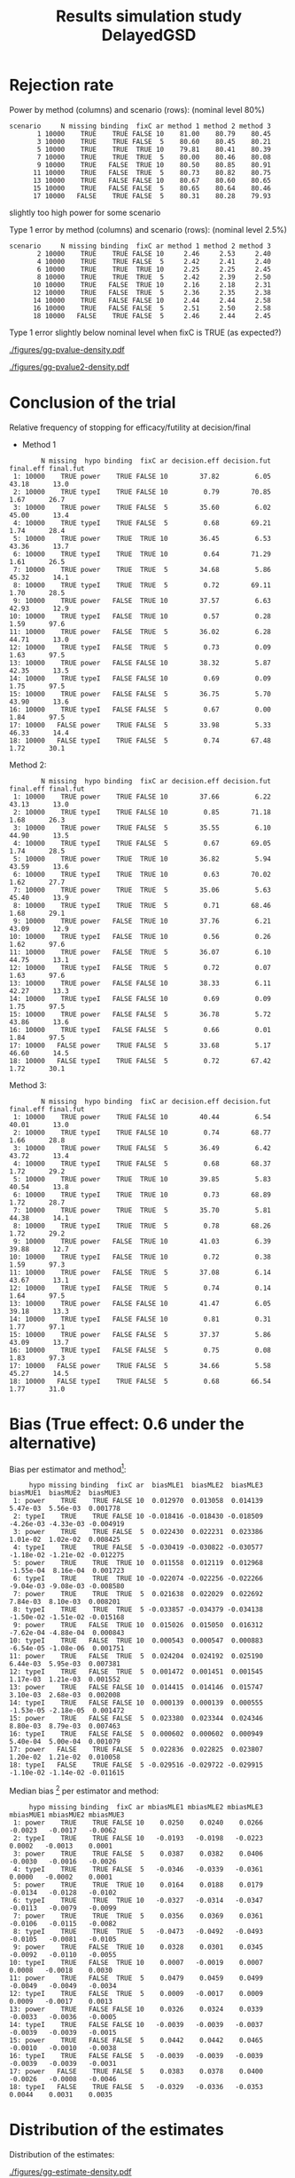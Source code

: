 #+TITLE: Results simulation study DelayedGSD
#+Author: 

#+BEGIN_SRC R :exports none :results output :session *R* :cache no
# Path
if(Sys.info()["login"] == "bozenne"){
}else if(Sys.info()["login"] == "hpl802"){
  setwd("x:/DelayedGSD/")
}

options(width = 110)

library(data.table)
library(ggplot2)
#+END_SRC

#+RESULTS:
: 
: Vedhæfter pakke: 'ggplot2'
: 
: Det følgende objekt er maskeret fra 'package:BuyseTest':
: 
:     vars
: 
: Advarselsbesked:
: pakke 'ggplot2' blev bygget under R version 4.2.2


#+BEGIN_SRC R :exports none :results output :session *R* :cache no
## Load results
res2stage <- readRDS(file.path("Results-built","res2stage.rds"))
res2stage[, method.char := paste0("method ",method)]
res2stage[, stage.char := factor(stage, 1:2, c("interim","final"))]
res2stage[, truth := ifelse(hypo=="power",0.6,0)]
#+END_SRC

#+RESULTS:

* Rejection rate

#+BEGIN_SRC R :exports none :results output :session *R* :cache no
## For each run, create a binary indicator for rejection for efficacy
res2stage.rejection <- res2stage[,.(N = .N, rejection = "efficacy" %in% na.omit(decision)),
                                 by = c("method.char","seed","scenario","missing","binding","fixC","ar","hypo")]

## Average over runs and method within scenario
res2stageS.rejection <- res2stage.rejection[,.(N = .N, rejectionRate = 100*mean(rejection)),
                                            by=c("method.char","scenario","binding","missing","fixC","ar","hypo")]
#+END_SRC

#+RESULTS:

Power by method (columns) and scenario (rows): \hfill (nominal level 80%)
#+BEGIN_SRC R :exports results :results output :session *R* :cache no
tablePrintH1 <- dcast(res2stageS.rejection[hypo=="power"],
                      scenario + N + missing + binding + fixC + ar ~ method.char,
                      value.var = "rejectionRate")
print(tablePrintH1, row.names = FALSE)
#+END_SRC

#+RESULTS:
#+begin_example
 scenario     N missing binding  fixC ar method 1 method 2 method 3
        1 10000    TRUE    TRUE FALSE 10    81.00    80.79    80.45
        3 10000    TRUE    TRUE FALSE  5    80.60    80.45    80.21
        5 10000    TRUE    TRUE  TRUE 10    79.81    80.41    80.39
        7 10000    TRUE    TRUE  TRUE  5    80.00    80.46    80.08
        9 10000    TRUE   FALSE  TRUE 10    80.50    80.85    80.91
       11 10000    TRUE   FALSE  TRUE  5    80.73    80.82    80.75
       13 10000    TRUE   FALSE FALSE 10    80.67    80.60    80.65
       15 10000    TRUE   FALSE FALSE  5    80.65    80.64    80.46
       17 10000   FALSE    TRUE FALSE  5    80.31    80.28    79.93
#+end_example
\Warning slightly too high power for some scenario

\bigskip

Type 1 error by method (columns) and scenario (rows): \hfill (nominal level 2.5%)
#+BEGIN_SRC R :exports results :results output :session *R* :cache no
tablePrintH0 <- dcast(res2stageS.rejection[hypo=="typeI"],
                    scenario + N + missing + binding + fixC + ar ~ method.char,
                    value.var = "rejectionRate")
print(tablePrintH0, row.names = FALSE)
#+END_SRC

#+RESULTS:
#+begin_example
 scenario     N missing binding  fixC ar method 1 method 2 method 3
        2 10000    TRUE    TRUE FALSE 10     2.46     2.53     2.40
        4 10000    TRUE    TRUE FALSE  5     2.42     2.41     2.40
        6 10000    TRUE    TRUE  TRUE 10     2.25     2.25     2.45
        8 10000    TRUE    TRUE  TRUE  5     2.42     2.39     2.50
       10 10000    TRUE   FALSE  TRUE 10     2.16     2.18     2.31
       12 10000    TRUE   FALSE  TRUE  5     2.36     2.35     2.38
       14 10000    TRUE   FALSE FALSE 10     2.44     2.44     2.58
       16 10000    TRUE   FALSE FALSE  5     2.51     2.50     2.58
       18 10000   FALSE    TRUE FALSE  5     2.46     2.44     2.45
#+end_example
Type 1 error slightly below nominal level when fixC is TRUE (as expected?)

\clearpage

#+BEGIN_SRC R :exports none :results output :session *R* :cache no
## Restrict to one observation per run, when we stop:
dt.estimate <- res2stage[decision %in% c("futility","efficacy") & !is.na(statistic),]
## Distribution of the p-value:
gg.P <- ggplot(res2stage[hypo == "typeI"]) + facet_grid(scenario~method.char)
gg.P <- gg.P + geom_density(alpha=0.25, aes(x = p.value_ML, fill = "Naive"))
gg.P <- gg.P + geom_density(alpha=0.25, aes(x = p.value_MUE, fill = "Adjusted"))
gg.P <- gg.P + labs(fill = "P-value", x = "Estimate", y = "Density")
gg.P <- gg.P + theme(text = element_text(size=15), 
                     axis.line = element_line(linewidth = 1.25),
                     axis.ticks = element_line(linewidth = 2),
                     axis.ticks.length=unit(.25, "cm"),
                     legend.key.size = unit(3,"line"))
ggsave(gg.P, filename = file.path("report","figures","gg-pvalue-density.pdf"), height = 10, width = 12)
#+END_SRC

#+RESULTS:
: Advarselsbeskeder:
: 1: [1m[22mRemoved 540000 rows containing non-finite values (`stat_density()`). 
: 2: [1m[22mRemoved 540000 rows containing non-finite values (`stat_density()`).

#+ATTR_LaTeX: :width 1\textwidth :options trim={0 0 0 0} :placement [!h]
#+CAPTION: Naive and adjusted p-value distribution over all simulations under the null. Each row correspond to a different scenario
[[./figures/gg-pvalue-density.pdf]]

#+BEGIN_SRC R :exports none :results output :session *R* :cache no
gg.P2 <- ggplot(res2stage[hypo == "power"]) + facet_grid(scenario~method.char)
gg.P2 <- gg.P2 + geom_density(alpha=0.25, aes(x = p.value_ML, fill = "Naive"))
gg.P2 <- gg.P2 + geom_density(alpha=0.25, aes(x = p.value_MUE, fill = "Adjusted"))
gg.P2 <- gg.P2 + labs(fill = "P-value", x = "Estimate", y = "Density")
gg.P2 <- gg.P2 + coord_cartesian(xlim = c(0,0.05))
gg.P2 <- gg.P2 + theme(text = element_text(size=15), 
                     axis.line = element_line(linewidth = 1.25),
                     axis.ticks = element_line(linewidth = 2),
                     axis.ticks.length=unit(.25, "cm"),
                     legend.key.size = unit(3,"line"))
ggsave(gg.P2, filename = file.path("report","figures","gg-pvalue2-density.pdf"), height = 10, width = 12)
#+END_SRC

#+RESULTS:
: Advarselsbeskeder:
: 1: [1m[22mRemoved 540000 rows containing non-finite values (`stat_density()`). 
: 2: [1m[22mRemoved 540000 rows containing non-finite values (`stat_density()`).

#+ATTR_LaTeX: :width 1\textwidth :options trim={0 0 0 0} :placement [!h]
#+CAPTION: Naive and adjusted p-value distribution over all simulations under the alternative. Each row correspond to a different scenario
[[./figures/gg-pvalue2-density.pdf]]

\clearpage

* Conclusion of the trial

#+BEGIN_SRC R :exports none :results output :session *R* :cache no
res2stageS.final <- res2stage[!is.na(statistic) & type != "interim",
                              .(.N,
                                decision.eff = 100*mean((stage == 1)*(decision == "efficacy")),
                                decision.fut = 100*mean((stage == 1)*(decision == "futility")),
                                final.eff = 100*mean((stage == 2)*(decision == "efficacy")),
                                final.fut = 100*mean((stage == 2)*(decision == "futility"))),
                              by = c("scenario","missing","method","binding","fixC","ar","hypo")]
#+END_SRC

#+RESULTS:

Relative frequency of stopping for efficacy/futility at decision/final

- Method 1
#+BEGIN_SRC R :exports results :results output :session *R* :cache no
tablePrint <- dcast(res2stageS.final[method==1], scenario + N + missing + hypo + binding + fixC + ar ~ method,
                    value.var = c("decision.eff","decision.fut","final.eff","final.fut"))
names(tablePrint) <- gsub("_1","",names(tablePrint),fixed = TRUE)
setkeyv(tablePrint,"scenario")
print(tablePrint[,.SD,.SDcols = setdiff(names(tablePrint),"scenario")], digits = 3)
#+END_SRC

#+RESULTS:
#+begin_example
        N missing  hypo binding  fixC ar decision.eff decision.fut final.eff final.fut
 1: 10000    TRUE power    TRUE FALSE 10        37.82         6.05     43.18      13.0
 2: 10000    TRUE typeI    TRUE FALSE 10         0.79        70.85      1.67      26.7
 3: 10000    TRUE power    TRUE FALSE  5        35.60         6.02     45.00      13.4
 4: 10000    TRUE typeI    TRUE FALSE  5         0.68        69.21      1.74      28.4
 5: 10000    TRUE power    TRUE  TRUE 10        36.45         6.53     43.36      13.7
 6: 10000    TRUE typeI    TRUE  TRUE 10         0.64        71.29      1.61      26.5
 7: 10000    TRUE power    TRUE  TRUE  5        34.68         5.86     45.32      14.1
 8: 10000    TRUE typeI    TRUE  TRUE  5         0.72        69.11      1.70      28.5
 9: 10000    TRUE power   FALSE  TRUE 10        37.57         6.63     42.93      12.9
10: 10000    TRUE typeI   FALSE  TRUE 10         0.57         0.28      1.59      97.6
11: 10000    TRUE power   FALSE  TRUE  5        36.02         6.28     44.71      13.0
12: 10000    TRUE typeI   FALSE  TRUE  5         0.73         0.09      1.63      97.5
13: 10000    TRUE power   FALSE FALSE 10        38.32         5.87     42.35      13.5
14: 10000    TRUE typeI   FALSE FALSE 10         0.69         0.09      1.75      97.5
15: 10000    TRUE power   FALSE FALSE  5        36.75         5.70     43.90      13.6
16: 10000    TRUE typeI   FALSE FALSE  5         0.67         0.00      1.84      97.5
17: 10000   FALSE power    TRUE FALSE  5        33.98         5.33     46.33      14.4
18: 10000   FALSE typeI    TRUE FALSE  5         0.74        67.48      1.72      30.1
#+end_example

\clearpage

Method 2:
#+BEGIN_SRC R :exports results :results output :session *R* :cache no
tablePrint <- dcast(res2stageS.final[method==2], scenario + N + missing + hypo + binding + fixC + ar ~ method,
                    value.var = c("decision.eff","decision.fut","final.eff","final.fut"))
names(tablePrint) <- gsub("_2","",names(tablePrint),fixed = TRUE)
setkeyv(tablePrint,"scenario")
print(tablePrint[,.SD,.SDcols = setdiff(names(tablePrint),"scenario")], digits = 3)
#+END_SRC

#+RESULTS:
#+begin_example
        N missing  hypo binding  fixC ar decision.eff decision.fut final.eff final.fut
 1: 10000    TRUE power    TRUE FALSE 10        37.66         6.22     43.13      13.0
 2: 10000    TRUE typeI    TRUE FALSE 10         0.85        71.18      1.68      26.3
 3: 10000    TRUE power    TRUE FALSE  5        35.55         6.10     44.90      13.5
 4: 10000    TRUE typeI    TRUE FALSE  5         0.67        69.05      1.74      28.5
 5: 10000    TRUE power    TRUE  TRUE 10        36.82         5.94     43.59      13.6
 6: 10000    TRUE typeI    TRUE  TRUE 10         0.63        70.02      1.62      27.7
 7: 10000    TRUE power    TRUE  TRUE  5        35.06         5.63     45.40      13.9
 8: 10000    TRUE typeI    TRUE  TRUE  5         0.71        68.46      1.68      29.1
 9: 10000    TRUE power   FALSE  TRUE 10        37.76         6.21     43.09      12.9
10: 10000    TRUE typeI   FALSE  TRUE 10         0.56         0.26      1.62      97.6
11: 10000    TRUE power   FALSE  TRUE  5        36.07         6.10     44.75      13.1
12: 10000    TRUE typeI   FALSE  TRUE  5         0.72         0.07      1.63      97.6
13: 10000    TRUE power   FALSE FALSE 10        38.33         6.11     42.27      13.3
14: 10000    TRUE typeI   FALSE FALSE 10         0.69         0.09      1.75      97.5
15: 10000    TRUE power   FALSE FALSE  5        36.78         5.72     43.86      13.6
16: 10000    TRUE typeI   FALSE FALSE  5         0.66         0.01      1.84      97.5
17: 10000   FALSE power    TRUE FALSE  5        33.68         5.17     46.60      14.5
18: 10000   FALSE typeI    TRUE FALSE  5         0.72        67.42      1.72      30.1
#+end_example

\clearpage

Method 3:
#+BEGIN_SRC R :exports results :results output :session *R* :cache no
tablePrint <- dcast(res2stageS.final[method==3], scenario + N + missing + hypo + binding + fixC + ar ~ method,
                    value.var = c("decision.eff","decision.fut","final.eff","final.fut"))
names(tablePrint) <- gsub("_3","",names(tablePrint),fixed = TRUE)
setkeyv(tablePrint,"scenario")
print(tablePrint[,.SD,.SDcols = setdiff(names(tablePrint),"scenario")], digits = 3)
#+END_SRC
#+RESULTS:
#+begin_example
        N missing  hypo binding  fixC ar decision.eff decision.fut final.eff final.fut
 1: 10000    TRUE power    TRUE FALSE 10        40.44         6.54     40.01      13.0
 2: 10000    TRUE typeI    TRUE FALSE 10         0.74        68.77      1.66      28.8
 3: 10000    TRUE power    TRUE FALSE  5        36.49         6.42     43.72      13.4
 4: 10000    TRUE typeI    TRUE FALSE  5         0.68        68.37      1.72      29.2
 5: 10000    TRUE power    TRUE  TRUE 10        39.85         5.83     40.54      13.8
 6: 10000    TRUE typeI    TRUE  TRUE 10         0.73        68.89      1.72      28.7
 7: 10000    TRUE power    TRUE  TRUE  5        35.70         5.81     44.38      14.1
 8: 10000    TRUE typeI    TRUE  TRUE  5         0.78        68.26      1.72      29.2
 9: 10000    TRUE power   FALSE  TRUE 10        41.03         6.39     39.88      12.7
10: 10000    TRUE typeI   FALSE  TRUE 10         0.72         0.38      1.59      97.3
11: 10000    TRUE power   FALSE  TRUE  5        37.08         6.14     43.67      13.1
12: 10000    TRUE typeI   FALSE  TRUE  5         0.74         0.14      1.64      97.5
13: 10000    TRUE power   FALSE FALSE 10        41.47         6.05     39.18      13.3
14: 10000    TRUE typeI   FALSE FALSE 10         0.81         0.31      1.77      97.1
15: 10000    TRUE power   FALSE FALSE  5        37.37         5.86     43.09      13.7
16: 10000    TRUE typeI   FALSE FALSE  5         0.75         0.08      1.83      97.3
17: 10000   FALSE power    TRUE FALSE  5        34.66         5.58     45.27      14.5
18: 10000   FALSE typeI    TRUE FALSE  5         0.68        66.54      1.77      31.0
#+end_example

\clearpage

* Bias (True effect: 0.6 under the alternative)

#+BEGIN_SRC R :exports none :results output :session *R* :cache no
true_eff <- 0.6

## For each run, error made by each estimator
res2stage[, truth := c(0,true_eff)[(hypo=="power")+1]]
res2stage.bias <- res2stage[decision %in% c("futility","efficacy"),
                            .(N = .N,
                              bias_MLE = estimate_ML-truth,
                              bias_MUE = estimate_MUE-truth,
                              mbias_MLE = (estimate_ML>truth) - 0.5,
                              mbias_MUE = (estimate_MUE>truth) - 0.5),
                            by = c("method","scenario","seed","missing","binding","fixC","ar","hypo")]
all(res2stage.bias$N==1)

res2stageS.bias <- res2stage.bias[,.(N = .N,
                                     bias_MLE = mean(bias_MLE, na.rm = TRUE),
                                     bias_MUE = mean(bias_MUE, na.rm = TRUE),
                                     mbias_MLE = mean(mbias_MLE, na.rm = TRUE),
                                     mbias_MUE = mean(mbias_MUE, na.rm = TRUE)),
                                  by=c("method","scenario","missing","binding","fixC","ar","hypo")]
#+END_SRC

#+RESULTS:
: [1] TRUE

Bias per estimator and method[fn::e.g. \texttt{biasMLE1} mixed model
estimator (treatment effect), method 1 (boundaries)]:
#+LaTeX: \begin{adjustwidth}{-1cm}{-1cm}
#+BEGIN_SRC R :exports results :results output :session *R* :cache no
tablePrint <- dcast(res2stageS.bias,
                    hypo + scenario + missing + binding + fixC + ar ~ method,
                    value.var = c("bias_MLE","bias_MUE"))
setkeyv(tablePrint,"scenario")
names(tablePrint) <- gsub("_","",names(tablePrint),fixed = TRUE)
print(tablePrint[,.SD,.SDcols = setdiff(names(tablePrint),"scenario")], digits = 3)
#+END_SRC

#+RESULTS:
#+begin_example
     hypo missing binding  fixC ar  biasMLE1  biasMLE2  biasMLE3  biasMUE1  biasMUE2  biasMUE3
 1: power    TRUE    TRUE FALSE 10  0.012970  0.013058  0.014139  5.47e-03  5.56e-03  0.001778
 2: typeI    TRUE    TRUE FALSE 10 -0.018416 -0.018430 -0.018509 -4.26e-03 -4.33e-03 -0.004919
 3: power    TRUE    TRUE FALSE  5  0.022430  0.022231  0.023386  1.01e-02  1.02e-02  0.008425
 4: typeI    TRUE    TRUE FALSE  5 -0.030419 -0.030822 -0.030577 -1.18e-02 -1.21e-02 -0.012275
 5: power    TRUE    TRUE  TRUE 10  0.011558  0.012119  0.012968 -1.55e-04  8.16e-04  0.001723
 6: typeI    TRUE    TRUE  TRUE 10 -0.022074 -0.022256 -0.022266 -9.04e-03 -9.08e-03 -0.008580
 7: power    TRUE    TRUE  TRUE  5  0.021638  0.022029  0.022692  7.84e-03  8.10e-03  0.008201
 8: typeI    TRUE    TRUE  TRUE  5 -0.033857 -0.034379 -0.034138 -1.50e-02 -1.51e-02 -0.015168
 9: power    TRUE   FALSE  TRUE 10  0.015026  0.015050  0.016312 -7.62e-04 -4.88e-04  0.000843
10: typeI    TRUE   FALSE  TRUE 10  0.000543  0.000547  0.000883 -6.54e-05 -1.08e-06  0.001751
11: power    TRUE   FALSE  TRUE  5  0.024204  0.024192  0.025190  6.44e-03  5.95e-03  0.007381
12: typeI    TRUE   FALSE  TRUE  5  0.001472  0.001451  0.001545  1.17e-03  1.21e-03  0.001552
13: power    TRUE   FALSE FALSE 10  0.014415  0.014146  0.015747  3.10e-03  2.68e-03  0.002008
14: typeI    TRUE   FALSE FALSE 10  0.000139  0.000139  0.000555 -1.53e-05 -2.18e-05  0.001472
15: power    TRUE   FALSE FALSE  5  0.023380  0.023344  0.024346  8.80e-03  8.79e-03  0.007463
16: typeI    TRUE   FALSE FALSE  5  0.000602  0.000602  0.000949  5.40e-04  5.00e-04  0.001079
17: power   FALSE    TRUE FALSE  5  0.022836  0.022825  0.023807  1.20e-02  1.21e-02  0.010058
18: typeI   FALSE    TRUE FALSE  5 -0.029516 -0.029722 -0.029915 -1.10e-02 -1.14e-02 -0.011615
#+end_example
#+LaTeX: \end{adjustwidth}

Median bias [fn::Relative frequency at which the estimate is greater than the truth minus 0.5] per estimator and method:
#+LaTeX: \begin{adjustwidth}{-1cm}{-1cm}
#+BEGIN_SRC R :exports results :results output :session *R* :cache no
tablePrint <- dcast(res2stageS.bias,
                    hypo + scenario + missing + binding + fixC + ar ~ method,
                    value.var = c("mbias_MLE","mbias_MUE"))
setkeyv(tablePrint,"scenario")
names(tablePrint) <- gsub("_","",names(tablePrint),fixed = TRUE)
print(tablePrint[,.SD,.SDcols = setdiff(names(tablePrint),"scenario")], digits = 3)
#+END_SRC

#+RESULTS:
#+begin_example
     hypo missing binding  fixC ar mbiasMLE1 mbiasMLE2 mbiasMLE3 mbiasMUE1 mbiasMUE2 mbiasMUE3
 1: power    TRUE    TRUE FALSE 10    0.0250    0.0240    0.0266   -0.0023   -0.0017   -0.0062
 2: typeI    TRUE    TRUE FALSE 10   -0.0193   -0.0198   -0.0223    0.0002   -0.0013    0.0001
 3: power    TRUE    TRUE FALSE  5    0.0387    0.0382    0.0406   -0.0030   -0.0016   -0.0026
 4: typeI    TRUE    TRUE FALSE  5   -0.0346   -0.0339   -0.0361    0.0000   -0.0002    0.0001
 5: power    TRUE    TRUE  TRUE 10    0.0164    0.0188    0.0179   -0.0134   -0.0128   -0.0102
 6: typeI    TRUE    TRUE  TRUE 10   -0.0327   -0.0314   -0.0347   -0.0113   -0.0079   -0.0099
 7: power    TRUE    TRUE  TRUE  5    0.0356    0.0369    0.0361   -0.0106   -0.0115   -0.0082
 8: typeI    TRUE    TRUE  TRUE  5   -0.0473   -0.0492   -0.0493   -0.0105   -0.0081   -0.0105
 9: power    TRUE   FALSE  TRUE 10    0.0328    0.0301    0.0345   -0.0092   -0.0110   -0.0055
10: typeI    TRUE   FALSE  TRUE 10    0.0007   -0.0019    0.0007    0.0008   -0.0018    0.0030
11: power    TRUE   FALSE  TRUE  5    0.0479    0.0459    0.0499   -0.0049   -0.0049   -0.0034
12: typeI    TRUE   FALSE  TRUE  5    0.0009   -0.0017    0.0009    0.0009   -0.0017    0.0013
13: power    TRUE   FALSE FALSE 10    0.0326    0.0324    0.0339   -0.0033   -0.0036   -0.0005
14: typeI    TRUE   FALSE FALSE 10   -0.0039   -0.0039   -0.0037   -0.0039   -0.0039   -0.0015
15: power    TRUE   FALSE FALSE  5    0.0442    0.0442    0.0465   -0.0010   -0.0010   -0.0038
16: typeI    TRUE   FALSE FALSE  5   -0.0039   -0.0039   -0.0039   -0.0039   -0.0039   -0.0031
17: power   FALSE    TRUE FALSE  5    0.0383    0.0378    0.0400   -0.0026   -0.0008   -0.0046
18: typeI   FALSE    TRUE FALSE  5   -0.0329   -0.0336   -0.0353    0.0044    0.0031    0.0035
#+end_example

#+LaTeX: \end{adjustwidth}

\clearpage

* Distribution of the estimates

Distribution of the estimates:
#+BEGIN_SRC R :exports none :results output :session *R* :cache no
## Restrict to one observation per run, when we stop:
dt.estimate <- res2stage[decision %in% c("futility","efficacy") & !is.na(statistic),]
## Distribution of the estimate:
gg.E <- ggplot(dt.estimate) + facet_grid(scenario~method.char)
gg.E <- gg.E + geom_density(alpha=0.25, aes(x = estimate_ML, fill = "Naive"))
gg.E <- gg.E + geom_density(alpha=0.25, aes(x = estimate_MUE, fill = "Median unbiased"))
gg.E <- gg.E + labs(fill = "Estimator", x = "Estimate", y = "Density")
gg.E <- gg.E + geom_vline(aes(xintercept = truth), color = "purple")
gg.E <- gg.E + theme(text = element_text(size=15), 
                     axis.line = element_line(linewidth = 1.25),
                     axis.ticks = element_line(linewidth = 2),
                     axis.ticks.length=unit(.25, "cm"),
                     legend.key.size = unit(3,"line"))

ggsave(gg.E, filename = file.path("report","figures","gg-estimate-density.pdf"), height = 10, width = 12)
ggsave(gg.E %+% dt.estimate[scenario == 1] + theme(legend.position = "bottom"),
       filename = file.path("report","figures","gg-estimate-density-scenario1.pdf"), width = 10)
#+END_SRC

#+RESULTS:
: [1m[22mSaving 10 x 7 in image

#+ATTR_LaTeX: :width 1\textwidth :options trim={0 0 0 0} :placement [!h]
#+CAPTION: Naive and Median unbiased estimate distribution over all simulations. Each row correspond to a different scenario
[[./figures/gg-estimate-density.pdf]]

#+ATTR_LaTeX: :width \textwidth :options trim={0 0 0 0} :placement [!h]
#+CAPTION: Same but specific to scenario 1
[[./figures/gg-estimate-density-scenario1.pdf]]

\clearpage

Distribution of the median unbiased estimate conditional to the stage:
#+BEGIN_SRC R :exports none :results output :session *R* :cache no
gg.estimateC <- ggplot(dt.estimate, aes(x = estimate_MUE, fill = stage.char, group = stage.char))
gg.estimateC <- gg.estimateC + geom_density(alpha=0.25) + facet_grid(scenario~method.char)
gg.estimateC <- gg.estimateC + labs(x = "estimate", fill = "stage", y = "Density")
gg.estimateC <- gg.estimateC + theme(text = element_text(size=15), 
                                     axis.line = element_line(linewidth = 1.25),
                                     axis.ticks = element_line(linewidth = 2),
                                     axis.ticks.length=unit(.25, "cm"),
                                     legend.key.size = unit(3,"line"))

ggsave(gg.estimateC, filename = file.path("report","figures","gg-estimateC-density.pdf"),
       height = 10, width = 12)
#+END_SRC

#+RESULTS:

#+ATTR_LaTeX: :width 1\textwidth :options trim={0 0 0 0} :placement [!h]
#+CAPTION: Median unbiased estimate distribution conditional to the stage. Each row correspond to a different scenario.
[[./figures/gg-estimateC-density.pdf]]

\clearpage

* Special cases

Reason for stopping (first 4) or continuing the trial (last):
#+BEGIN_SRC R :exports results :results output :session *R* :cache no
ftable(reason = res2stage[scenario %in% 1:8,reason],
       method = res2stage[scenario %in% 1:8,method],
       scenario = res2stage[scenario %in% 1:8,scenario])
#+END_SRC

#+RESULTS:
#+begin_example
                              scenario    1    2    3    4    5    6    7    8
reason                 method                                                 
decreasing information 1                  0    0    1    1    0    0    0    0
                       2                  0    0    1    1    0    0    0    0
                       3                  0    0    1    1    0    0    0    0
efficacy               1               3740   77 3559   67 3696   82 3502   82
                       2               3729   82 3554   68 3732   82 3546   83
                       3               4137  107 3712   83 4071  110 3632   92
futility               1                646 7086  603 6922  600 7109  552 6901
                       2                658 7120  611 6904  542 6981  523 6834
                       3                560 6843  579 6822  495 6850  519 6812
Imax reached           1                  1    1    0    0    2    2    0    0
                       2                  1    1    0    0    2    2    0    0
                       3                  1    1    0    0    2    2    0    0
no boundary crossed    1               5613 2836 5838 3011 5702 2807 5946 3017
                       2               5612 2797 5835 3028 5724 2935 5931 3083
                       3               5302 3049 5709 3095 5432 3038 5849 3096
#+end_example

#+BEGIN_SRC R :exports results :results output :session *R* :cache no
ftable(reason = res2stage[scenario %in% 9:16,reason],
       method = res2stage[scenario %in% 9:16,method],
       scenario = res2stage[scenario %in% 9:16,scenario])
#+END_SRC

#+RESULTS:
#+begin_example
                              scenario    9   10   11   12   13   14   15   16
reason                 method                                                 
decreasing information 1                  0    0    1    0    0    0    0    0
                       2                  0    0    1    0    0    0    0    0
                       3                  0    0    1    0    0    0    0    0
efficacy               1               3805   84 3634   82 3815   78 3674   67
                       2               3824   81 3646   79 3816   78 3677   67
                       3               4206  109 3761   88 4238  112 3788   83
futility               1                614 7130  596 6957  604 7126  571 6920
                       2                572 7044  571 6907  628 7180  573 6925
                       3                535 6914  561 6867  514 6870  535 6837
Imax reached           1                  1    1    0    0    0    0    0    0
                       2                  1    1    0    0    0    0    0    0
                       3                  1    1    0    0    0    0    0    0
no boundary crossed    1               5580 2785 5770 2961 5581 2796 5755 3013
                       2               5603 2874 5783 3014 5556 2742 5750 3008
                       3               5258 2976 5678 3045 5248 3018 5677 3080
#+end_example

\clearpage

* Reversal probability

#+BEGIN_SRC R :exports none :results output :session *R* :cache no
## Indicator of reversal
res2stage.reversal <- res2stage[, .(N = .N,
                                    futility2efficacy = (stage[1] == 1)*(reason[1] == "futility")*(stage[2] == 1)*(decision[2] == "efficacy"),
                                    efficacy2futility = (stage[1] == 1)*(reason[1] == "efficacy")*(stage[2] == 1)*(decision[2] == "futility")),
                                by = c("method","seed","missing","binding","fixC","ar","hypo")]
res2stage.reversal[is.na(futility2efficacy), futility2efficacy := 0]
res2stage.reversal[is.na(efficacy2futility), efficacy2futility := 0]
#+END_SRC

#+RESULTS:

Percentage of time we observe a reversal:
#+LaTeX: \begin{adjustwidth}{-1cm}{-1cm}
#+BEGIN_SRC R :exports results :results output :session *R* :cache no
res2stageS.reversal <- res2stage.reversal[, .(N = .N,
                                              fu2eff = 100*mean(futility2efficacy),
                                              eff2fu = 100*mean(efficacy2futility)),
                                          by = c("method","missing","binding","fixC","ar","hypo")]
tablePrint <- dcast(res2stageS.reversal, N + hypo + missing + ar + binding + fixC ~ method, value.var = c("fu2eff","eff2fu"))
print(tablePrint)
#+END_SRC

#+RESULTS:
#+begin_example
        N  hypo missing ar binding  fixC fu2eff_1 fu2eff_2 fu2eff_3 eff2fu_1 eff2fu_2 eff2fu_3
 1: 10000 power   FALSE  5    TRUE FALSE     0.06     0.07     0.01     0.04     0.04     0.63
 2: 10000 power    TRUE  5   FALSE FALSE     0.04     0.04     0.00     0.03     0.03     0.51
 3: 10000 power    TRUE  5   FALSE  TRUE     0.04     0.03     0.03     0.36     0.42     0.56
 4: 10000 power    TRUE  5    TRUE FALSE     0.06     0.08     0.02     0.05     0.07     0.65
 5: 10000 power    TRUE  5    TRUE  TRUE     0.02     0.02     0.01     0.36     0.42     0.63
 6: 10000 power    TRUE 10   FALSE FALSE     0.35     0.38     0.05     0.18     0.21     0.96
 7: 10000 power    TRUE 10   FALSE  TRUE     0.15     0.13     0.10     0.63     0.61     1.13
 8: 10000 power    TRUE 10    TRUE FALSE     0.57     0.57     0.13     0.15     0.20     1.06
 9: 10000 power    TRUE 10    TRUE  TRUE     0.17     0.16     0.11     0.70     0.68     0.99
10: 10000 typeI   FALSE  5    TRUE FALSE     0.01     0.03     0.00     0.01     0.03     0.12
11: 10000 typeI    TRUE  5   FALSE FALSE     0.00     0.00     0.00     0.00     0.01     0.08
12: 10000 typeI    TRUE  5   FALSE  TRUE     0.00     0.00     0.00     0.09     0.07     0.14
13: 10000 typeI    TRUE  5    TRUE FALSE     0.02     0.02     0.00     0.01     0.03     0.15
14: 10000 typeI    TRUE  5    TRUE  TRUE     0.00     0.00     0.00     0.10     0.12     0.14
15: 10000 typeI    TRUE 10   FALSE FALSE     0.00     0.00     0.00     0.09     0.09     0.31
16: 10000 typeI    TRUE 10   FALSE  TRUE     0.00     0.00     0.00     0.27     0.25     0.37
17: 10000 typeI    TRUE 10    TRUE FALSE     0.11     0.11     0.03     0.09     0.08     0.36
18: 10000 typeI    TRUE 10    TRUE  TRUE     0.02     0.00     0.00     0.22     0.21     0.39
#+end_example

#+LaTeX: \end{adjustwidth}


\clearpage

* Frequency mismatch

** p-value / boundaries

When concluding for futility:
#+BEGIN_SRC R :exports results :results output :session *R* :cache no
res2stage.mismatchFU <- res2stage[decision=="futility",.(N = .N, mismatch = 100*mean(p.value_MUE<0.025)),
                                  by = c("method.char","missing","binding","fixC","ar","hypo")]
dcast(res2stage.mismatchFU, hypo + missing + ar + binding + fixC ~ method.char, value.var = "mismatch")
#+END_SRC

#+RESULTS:
#+begin_example
     hypo missing ar binding  fixC method 1 method 2 method 3
 1: power   FALSE  5    TRUE FALSE        0        0        0
 2: power    TRUE  5   FALSE FALSE        0        0        0
 3: power    TRUE  5   FALSE  TRUE        0        0        0
 4: power    TRUE  5    TRUE FALSE        0        0        0
 5: power    TRUE  5    TRUE  TRUE        0        0        0
 6: power    TRUE 10   FALSE FALSE        0        0        0
 7: power    TRUE 10   FALSE  TRUE        0        0        0
 8: power    TRUE 10    TRUE FALSE        0        0        0
 9: power    TRUE 10    TRUE  TRUE        0        0        0
10: typeI   FALSE  5    TRUE FALSE        0        0        0
11: typeI    TRUE  5   FALSE FALSE        0        0        0
12: typeI    TRUE  5   FALSE  TRUE        0        0        0
13: typeI    TRUE  5    TRUE FALSE        0        0        0
14: typeI    TRUE  5    TRUE  TRUE        0        0        0
15: typeI    TRUE 10   FALSE FALSE        0        0        0
16: typeI    TRUE 10   FALSE  TRUE        0        0        0
17: typeI    TRUE 10    TRUE FALSE        0        0        0
18: typeI    TRUE 10    TRUE  TRUE        0        0        0
#+end_example

When concluding for efficacy:
#+BEGIN_SRC R :exports results :results output :session *R* :cache no
res2stage.mismatchEFF <- res2stage[decision=="efficacy",.(N = .N, mismatch = 100*mean(p.value_MUE>0.025)),
                                  by = c("method.char","missing","binding","fixC","ar","hypo")]
dcast(res2stage.mismatchEFF, hypo + missing + ar + binding + fixC ~ method.char, value.var = "mismatch")
#+END_SRC

#+RESULTS:
#+begin_example
     hypo missing ar binding  fixC method 1 method 2 method 3
 1: power   FALSE  5    TRUE FALSE        0        0        0
 2: power    TRUE  5   FALSE FALSE        0        0        0
 3: power    TRUE  5   FALSE  TRUE        0        0        0
 4: power    TRUE  5    TRUE FALSE        0        0        0
 5: power    TRUE  5    TRUE  TRUE        0        0        0
 6: power    TRUE 10   FALSE FALSE        0        0        0
 7: power    TRUE 10   FALSE  TRUE        0        0        0
 8: power    TRUE 10    TRUE FALSE        0        0        0
 9: power    TRUE 10    TRUE  TRUE        0        0        0
10: typeI   FALSE  5    TRUE FALSE        0        0        0
11: typeI    TRUE  5   FALSE FALSE        0        0        0
12: typeI    TRUE  5   FALSE  TRUE        0        0        0
13: typeI    TRUE  5    TRUE FALSE        0        0        0
14: typeI    TRUE  5    TRUE  TRUE        0        0        0
15: typeI    TRUE 10   FALSE FALSE        0        0        0
16: typeI    TRUE 10   FALSE  TRUE        0        0        0
17: typeI    TRUE 10    TRUE FALSE        0        0        0
18: typeI    TRUE 10    TRUE  TRUE        0        0        0
#+end_example

\clearpage

** confidence intervals

When concluding for futility:
#+BEGIN_SRC R :exports results :results output :session *R* :cache no
res2stage.mismatchFU <- res2stage[decision=="futility",.(N = .N, mismatch = 100*mean(lower_MUE>0)),
                                  by = c("method.char","missing","binding","fixC","ar","hypo")]
dcast(res2stage.mismatchFU, hypo + missing + ar + binding + fixC ~ method.char, value.var = "mismatch")
#+END_SRC

#+RESULTS:
#+begin_example
     hypo missing ar binding  fixC   method 1   method 2   method 3
 1: power   FALSE  5    TRUE FALSE 0.00000000 0.00000000 0.00000000
 2: power    TRUE  5   FALSE FALSE 0.00000000 0.00000000 0.00000000
 3: power    TRUE  5   FALSE  TRUE 0.05189414 0.05213764 0.05194805
 4: power    TRUE  5    TRUE FALSE 0.00000000 0.00000000 0.00000000
 5: power    TRUE  5    TRUE  TRUE 0.00000000 0.00000000 0.00000000
 6: power    TRUE 10   FALSE FALSE 0.00000000 0.00000000 0.00000000
 7: power    TRUE 10   FALSE  TRUE 0.05128205 0.05221932 0.05238345
 8: power    TRUE 10    TRUE FALSE 0.05263158 0.05205622 0.05115090
 9: power    TRUE 10    TRUE  TRUE 0.00000000 0.00000000 0.00000000
10: typeI   FALSE  5    TRUE FALSE 0.00000000 0.00000000 0.00000000
11: typeI    TRUE  5   FALSE FALSE 0.00000000 0.00000000 0.00000000
12: typeI    TRUE  5   FALSE  TRUE 0.00000000 0.00000000 0.00000000
13: typeI    TRUE  5    TRUE FALSE 0.01024800 0.01024695 0.01024590
14: typeI    TRUE  5    TRUE  TRUE 0.00000000 0.00000000 0.00000000
15: typeI    TRUE 10   FALSE FALSE 0.00000000 0.00000000 0.00000000
16: typeI    TRUE 10   FALSE  TRUE 0.00000000 0.00000000 0.00000000
17: typeI    TRUE 10    TRUE FALSE 0.00000000 0.00000000 0.00000000
18: typeI    TRUE 10    TRUE  TRUE 0.00000000 0.00000000 0.00000000
#+end_example

I think the issues arise du to special cases, e.g. decreasing
information:
#+BEGIN_SRC R :exports results :results output :session *R* :cache no
res2stage[decision=="futility" & lower_MUE>0,.(scenario,method,stage,type,infoPC,statistic,p.value_ML,p.value_MUE,reason)]
#+END_SRC

#+RESULTS:
#+begin_example
    scenario method stage     type    infoPC statistic p.value_ML p.value_MUE                 reason
 1:        1      1     1 decision 0.9551434 1.7322474 0.04182771           1                   <NA>
 2:        1      2     1 decision 0.9559423 1.7322474 0.04182771           1                   <NA>
 3:        1      3     1 decision 0.9538148 1.7322474 0.04182771           1                   <NA>
 4:        4      1     1 decision 0.6270978 0.3678716 0.35654991           1 decreasing information
 5:        4      2     1 decision 0.6276223 0.3678716 0.35654991           1 decreasing information
 6:        4      3     1 decision 0.6262255 0.3678716 0.35654991           1 decreasing information
 7:        9      1     1 decision 0.9267393 1.8635206 0.03139115           1                   <NA>
 8:        9      2     1 decision 0.9219480 1.7901042 0.03692049           1                   <NA>
 9:        9      3     1 decision 0.9269087 1.8635206 0.03139115           1                   <NA>
10:       11      1     1 decision 0.8045784 1.7609106 0.03937283           1 decreasing information
11:       11      2     1 decision 0.7881215 1.5699238 0.05846867           1 decreasing information
12:       11      3     1 decision 0.8047255 1.7609106 0.03937283           1 decreasing information
#+end_example

\clearpage

When concluding for efficacy:
#+BEGIN_SRC R :exports results :results output :session *R* :cache no
res2stage.mismatchEFF <- res2stage[decision=="efficacy",.(N = .N, mismatch = 100*mean(lower_MUE<0)),
                                  by = c("method.char","missing","binding","fixC","ar","hypo")]
dcast(res2stage.mismatchEFF, hypo + missing + ar + binding + fixC ~ method.char, value.var = "mismatch")
#+END_SRC

#+RESULTS:
#+begin_example
     hypo missing ar binding  fixC method 1 method 2 method 3
 1: power   FALSE  5    TRUE FALSE        0        0        0
 2: power    TRUE  5   FALSE FALSE        0        0        0
 3: power    TRUE  5   FALSE  TRUE        0        0        0
 4: power    TRUE  5    TRUE FALSE        0        0        0
 5: power    TRUE  5    TRUE  TRUE        0        0        0
 6: power    TRUE 10   FALSE FALSE        0        0        0
 7: power    TRUE 10   FALSE  TRUE        0        0        0
 8: power    TRUE 10    TRUE FALSE        0        0        0
 9: power    TRUE 10    TRUE  TRUE        0        0        0
10: typeI   FALSE  5    TRUE FALSE        0        0        0
11: typeI    TRUE  5   FALSE FALSE        0        0        0
12: typeI    TRUE  5   FALSE  TRUE        0        0        0
13: typeI    TRUE  5    TRUE FALSE        0        0        0
14: typeI    TRUE  5    TRUE  TRUE        0        0        0
15: typeI    TRUE 10   FALSE FALSE        0        0        0
16: typeI    TRUE 10   FALSE  TRUE        0        0        0
17: typeI    TRUE 10    TRUE FALSE        0        0        0
18: typeI    TRUE 10    TRUE  TRUE        0        0        0
#+end_example

\clearpage

* Coverage

#+BEGIN_SRC R :exports results :results output :session *R* :cache no
res2stage.coverage <- res2stage[decision %in% c("futility","efficacy"),
                                .(N = .N,
                                  coverage = 100*mean( (lower_MUE <= truth) & (truth <= upper_MUE) )),
                                by = c("method.char","missing","binding","fixC","ar","hypo")]
dcast(res2stage.coverage, hypo + missing + ar + binding + fixC ~ method.char, value.var = "coverage")
#+END_SRC

#+RESULTS:
#+begin_example
     hypo missing ar binding  fixC method 1 method 2 method 3
 1: power   FALSE  5    TRUE FALSE    94.79    94.82    94.92
 2: power    TRUE  5   FALSE FALSE    93.60    93.61    93.93
 3: power    TRUE  5   FALSE  TRUE    94.21    94.22    94.28
 4: power    TRUE  5    TRUE FALSE    94.76    94.59    94.89
 5: power    TRUE  5    TRUE  TRUE    95.44    95.38    95.22
 6: power    TRUE 10   FALSE FALSE    93.38    93.36    94.14
 7: power    TRUE 10   FALSE  TRUE    94.24    94.15    94.53
 8: power    TRUE 10    TRUE FALSE    94.75    94.73    94.98
 9: power    TRUE 10    TRUE  TRUE    95.97    95.91    95.46
10: typeI   FALSE  5    TRUE FALSE    95.14    95.20    95.15
11: typeI    TRUE  5   FALSE FALSE    95.01    95.02    95.57
12: typeI    TRUE  5   FALSE  TRUE    95.07    95.08    95.74
13: typeI    TRUE  5    TRUE FALSE    94.71    94.78    94.73
14: typeI    TRUE  5    TRUE  TRUE    95.06    95.24    94.98
15: typeI    TRUE 10   FALSE FALSE    95.08    95.08    96.19
16: typeI    TRUE 10   FALSE  TRUE    95.27    95.25    96.48
17: typeI    TRUE 10    TRUE FALSE    94.87    94.82    94.93
18: typeI    TRUE 10    TRUE  TRUE    95.33    95.29    95.13
#+end_example

Average width of the confidence intervals (ratio width(MUE) and width(ML))
#+BEGIN_SRC R :exports results :results output :session *R* :cache no
res2stage.width <- res2stage[decision %in% c("futility","efficacy"),
                             .(N = .N,
                               width.naive = mean(upper_ML-lower_ML),
                               width.MUE = mean(upper_MUE-lower_MUE)),
                             by = c("method.char","missing","binding","fixC","ar","hypo")]
res2stage.width[, width.ratio := width.MUE/width.naive]
dcast(res2stage.width, hypo + missing + ar + binding + fixC ~ method.char, value.var = "width.ratio")
#+END_SRC

#+RESULTS:
#+begin_example
     hypo missing ar binding  fixC  method 1  method 2 method 3
 1: power   FALSE  5    TRUE FALSE 1.0517981 1.0518767 1.053589
 2: power    TRUE  5   FALSE FALSE 1.0430641 1.0430645 1.045294
 3: power    TRUE  5   FALSE  TRUE 1.0490757 1.0494445 1.045526
 4: power    TRUE  5    TRUE FALSE 1.0516795 1.0515698 1.052909
 5: power    TRUE  5    TRUE  TRUE 1.0580807 1.0575936 1.054137
 6: power    TRUE 10   FALSE FALSE 1.0532980 1.0532804 1.055866
 7: power    TRUE 10   FALSE  TRUE 1.0679703 1.0676474 1.056350
 8: power    TRUE 10    TRUE FALSE 1.0625603 1.0625641 1.062728
 9: power    TRUE 10    TRUE  TRUE 1.0774122 1.0766805 1.063708
10: typeI   FALSE  5    TRUE FALSE 1.0431774 1.0434979 1.046821
11: typeI    TRUE  5   FALSE FALSE 0.9994186 0.9994094 1.019993
12: typeI    TRUE  5   FALSE  TRUE 0.9994042 0.9994106 1.020071
13: typeI    TRUE  5    TRUE FALSE 1.0417925 1.0419051 1.045259
14: typeI    TRUE  5    TRUE  TRUE 1.0424393 1.0429751 1.045768
15: typeI    TRUE 10   FALSE FALSE 0.9946568 0.9949442 1.052180
16: typeI    TRUE 10   FALSE  TRUE 0.9951513 0.9954542 1.051935
17: typeI    TRUE 10    TRUE FALSE 1.0462148 1.0458686 1.056152
18: typeI    TRUE 10    TRUE  TRUE 1.0462813 1.0476594 1.056027
#+end_example

* Percentage of missing values

#+BEGIN_SRC R :exports none :results output :session *R* :cache no
res2stage.nXinterim <- res2stage[,.(N = .N, nX1 = unique(nX1.interim), nX2 = unique(nX2.interim), nX3 = unique(nX3.interim)),
                                 by = c("method","missing","ar","seed","binding","fixC","hypo")]
all(res2stage.nXinterim$N==3)

res2stageS.nXinterim <- res2stage.nXinterim[, .(N = .N,
                                                pc.all = 100*mean(nX3/nX1),
                                                pc.missing3 = 100*mean(nX2/nX1-nX3/nX1),
                                                pc.missing23 = 100*mean(1-nX2/nX1)),
                                            by = c("method","missing","ar","hypo","fixC","binding")]

setkeyv(res2stageS.nXinterim,"ar")
#+END_SRC

#+RESULTS:
: [1] TRUE

Here only for method 1 - values are very similar between different
methods:
- =pc.all= percentage of observations with full data
- =pc.missing3= percentage of observations missing the final outcome
  but with intermediate outcome value and baseline.
- =pc.missing23= percentage of observations with only baseline value
#+BEGIN_SRC R :exports results :results output :session *R* :cache no
res2stageS.nXinterim[method==1]
#+END_SRC

#+RESULTS:
#+begin_example
    method missing ar  hypo  fixC binding     N   pc.all pc.missing3 pc.missing23
 1:      1    TRUE  5 power FALSE    TRUE 10000 79.53472    9.562374    10.902910
 2:      1    TRUE  5 typeI FALSE    TRUE 10000 79.53472    9.562374    10.902910
 3:      1    TRUE  5 power  TRUE    TRUE 10000 79.44022    9.531225    11.028558
 4:      1    TRUE  5 typeI  TRUE    TRUE 10000 79.44022    9.531225    11.028558
 5:      1    TRUE  5 power  TRUE   FALSE 10000 79.71917    9.427430    10.853396
 6:      1    TRUE  5 typeI  TRUE   FALSE 10000 79.71917    9.427430    10.853396
 7:      1    TRUE  5 power FALSE   FALSE 10000 79.64196    9.449136    10.908902
 8:      1    TRUE  5 typeI FALSE   FALSE 10000 79.64196    9.449136    10.908902
 9:      1   FALSE  5 power FALSE    TRUE 10000 87.78863    6.090240     6.121126
10:      1   FALSE  5 typeI FALSE    TRUE 10000 87.78863    6.090240     6.121126
11:      1    TRUE 10 power FALSE    TRUE 10000 71.60971   13.327969    15.062319
12:      1    TRUE 10 typeI FALSE    TRUE 10000 71.60971   13.327969    15.062319
13:      1    TRUE 10 power  TRUE    TRUE 10000 71.52189   13.282615    15.195496
14:      1    TRUE 10 typeI  TRUE    TRUE 10000 71.52189   13.282615    15.195496
15:      1    TRUE 10 power  TRUE   FALSE 10000 71.85935   13.144488    14.996166
16:      1    TRUE 10 typeI  TRUE   FALSE 10000 71.85935   13.144488    14.996166
17:      1    TRUE 10 power FALSE   FALSE 10000 71.79364   13.168843    15.037522
18:      1    TRUE 10 typeI FALSE   FALSE 10000 71.79364   13.168843    15.037522
#+end_example

\clearpage

* Information

Percentage of information for method 1[fn::average over the reached stages]:
#+BEGIN_SRC R :exports results :results output :session *R* :cache no
dt.info <- res2stage[,.(.N, infoPC = 100*mean(infoPC, na.rm = TRUE)),
                     by = c("type","method.char","scenario","missing","binding","fixC","ar","hypo")]
dt.info[, type := factor(type, c("interim","decision","final"))]
tablePrint <- dcast(dt.info[method.char == "method 1"],
                    scenario + missing + binding + fixC + ar ~ type,
                    value.var = "infoPC")
print(tablePrint, row.names = FALSE)
#+END_SRC

#+RESULTS:
#+begin_example
 scenario missing binding  fixC ar  interim decision     final
        1    TRUE    TRUE FALSE 10 54.63862 63.33698 102.69943
        2    TRUE    TRUE FALSE 10 54.63862 68.96135 102.32310
        3    TRUE    TRUE FALSE  5 53.27109 57.38550 102.74966
        4    TRUE    TRUE FALSE  5 53.27109 60.22345 102.34459
        5    TRUE    TRUE  TRUE 10 54.54008 63.10923 102.78945
        6    TRUE    TRUE  TRUE 10 54.54008 68.95137 102.12003
        7    TRUE    TRUE  TRUE  5 53.17744 57.18426 102.80673
        8    TRUE    TRUE  TRUE  5 53.17744 60.12266 102.22328
        9    TRUE   FALSE  TRUE 10 54.51044 63.16647 102.56935
       10    TRUE   FALSE  TRUE 10 54.51044 54.66970 103.09893
       11    TRUE   FALSE  TRUE  5 53.17317 57.27740 102.61166
       12    TRUE   FALSE  TRUE  5 53.17317 53.24797 103.10060
       13    TRUE   FALSE FALSE 10 54.49750 63.16580 102.56590
       14    TRUE   FALSE FALSE 10 54.49750 54.64468 103.12067
       15    TRUE   FALSE FALSE  5 53.15611 57.29003 102.60917
       16    TRUE   FALSE FALSE  5 53.15611 53.21806 103.12463
       17   FALSE    TRUE FALSE  5 52.06840 56.28978  99.96969
       18   FALSE    TRUE FALSE  5 52.06840 59.42197  99.62860
#+end_example

Similar results for other methods.

# @@latex:any arbitrary LaTeX code@@


* CONFIG :noexport:
# #+LaTeX_HEADER:\affil{Department of Biostatistics, University of Copenhagen, Copenhagen, Denmark}
#+LANGUAGE:  en
#+LaTeX_CLASS: org-article
#+LaTeX_CLASS_OPTIONS: [12pt]
#+OPTIONS:   title:t author:t toc:nil todo:nil
#+OPTIONS:   H:3 num:t 
#+OPTIONS:   TeX:t LaTeX:t
#+LATEX_HEADER: %
#+LATEX_HEADER: %%%% specifications %%%%
#+LATEX_HEADER: %
** Latex command
#+LATEX_HEADER: \usepackage{ifthen}
#+LATEX_HEADER: \usepackage{xifthen}
#+LATEX_HEADER: \usepackage{xargs}
#+LATEX_HEADER: \usepackage{xspace}
#+LATEX_HEADER: \newcommand\Rlogo{\textbf{\textsf{R}}\xspace} % 
** Notations

** Code
# Documentation at https://org-babel.readthedocs.io/en/latest/header-args/#results
# :tangle (yes/no/filename) extract source code with org-babel-tangle-file, see http://orgmode.org/manual/Extracting-source-code.html 
# :cache (yes/no)
# :eval (yes/no/never)
# :results (value/output/silent/graphics/raw/latex)
# :export (code/results/none/both)
#+PROPERTY: header-args :session *R* :tangle yes :cache no ## extra argument need to be on the same line as :session *R*
# Code display:
#+LATEX_HEADER: \RequirePackage{fancyvrb}
#+LATEX_HEADER: \DefineVerbatimEnvironment{verbatim}{Verbatim}{fontsize=\small,formatcom = {\color[rgb]{0.5,0,0}}}
# ## change font size input
# ## #+ATTR_LATEX: :options basicstyle=\ttfamily\scriptsize
# ## change font size output
# ## \RecustomVerbatimEnvironment{verbatim}{Verbatim}{fontsize=\tiny,formatcom = {\color[rgb]{0.5,0,0}}}
** Display 
#+LATEX_HEADER: \RequirePackage{colortbl} % arrayrulecolor to mix colors
#+LATEX_HEADER: \RequirePackage{setspace} % to modify the space between lines - incompatible with footnote in beamer
#+LaTeX_HEADER:\renewcommand{\baselinestretch}{1.1}
#+LATEX_HEADER:\geometry{top=1cm}
#+LATEX_HEADER: \RequirePackage{changepage}

#+LATEX_HEADER: \RequirePackage{colortbl} % arrayrulecolor to mix colors
# ## valid and cross symbols
#+LaTeX_HEADER: \RequirePackage{pifont}
#+LaTeX_HEADER: \RequirePackage{relsize}
#+LaTeX_HEADER: \newcommand{\Cross}{{\raisebox{-0.5ex}%
#+LaTeX_HEADER:		{\relsize{1.5}\ding{56}}}\hspace{1pt} }
#+LaTeX_HEADER: \newcommand{\Valid}{{\raisebox{-0.5ex}%
#+LaTeX_HEADER:		{\relsize{1.5}\ding{52}}}\hspace{1pt} }
#+LaTeX_HEADER: \newcommand{\CrossR}{ \textcolor{red}{\Cross} }
#+LaTeX_HEADER: \newcommand{\ValidV}{ \textcolor{green}{\Valid} }
# ## warning symbol
#+LaTeX_HEADER: \usepackage{stackengine}
#+LaTeX_HEADER: \usepackage{scalerel}
#+LaTeX_HEADER: \newcommand\Warning[1][3ex]{%
#+LaTeX_HEADER:   \renewcommand\stacktype{L}%
#+LaTeX_HEADER:   \scaleto{\stackon[1.3pt]{\color{red}$\triangle$}{\tiny\bfseries !}}{#1}%
#+LaTeX_HEADER:   \xspace
#+LaTeX_HEADER: }
# # change the color of the links
#+LaTeX_HEADER: \hypersetup{
#+LaTeX_HEADER:  citecolor=[rgb]{0,0.5,0},
#+LaTeX_HEADER:  urlcolor=[rgb]{0,0,0.5},
#+LaTeX_HEADER:  linkcolor=[rgb]{0,0,0.5},
#+LaTeX_HEADER: }
** Image
#+LATEX_HEADER: \RequirePackage{epstopdf} % to be able to convert .eps to .pdf image files
#+LATEX_HEADER: \RequirePackage{capt-of} % 
#+LATEX_HEADER: \RequirePackage{caption} % newlines in graphics
** List
#+LATEX_HEADER: \RequirePackage{enumitem} % to be able to convert .eps to .pdf image files
** Color
#+LaTeX_HEADER: \definecolor{light}{rgb}{1, 1, 0.9}
#+LaTeX_HEADER: \definecolor{lightred}{rgb}{1.0, 0.7, 0.7}
#+LaTeX_HEADER: \definecolor{lightblue}{rgb}{0.0, 0.8, 0.8}
#+LaTeX_HEADER: \newcommand{\darkblue}{blue!80!black}
#+LaTeX_HEADER: \newcommand{\darkgreen}{green!50!black}
#+LaTeX_HEADER: \newcommand{\darkred}{red!50!black}
** Box
#+LATEX_HEADER: \usepackage{mdframed}
** Shortcut
#+LATEX_HEADER: \newcommand{\first}{1\textsuperscript{st} }
#+LATEX_HEADER: \newcommand{\second}{2\textsuperscript{nd} }
#+LATEX_HEADER: \newcommand{\third}{3\textsuperscript{rd} }
